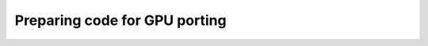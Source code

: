 .. _gpu-porting:

Preparing code for GPU porting
==============================

.. questions::

   - 

.. objectives::

   - 


.. keypoints::
